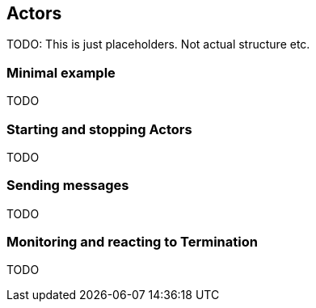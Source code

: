 == Actors

TODO: This is just placeholders. Not actual structure etc.

=== Minimal example

TODO

=== Starting and stopping Actors

TODO

=== Sending messages

TODO

=== Monitoring and reacting to Termination

TODO